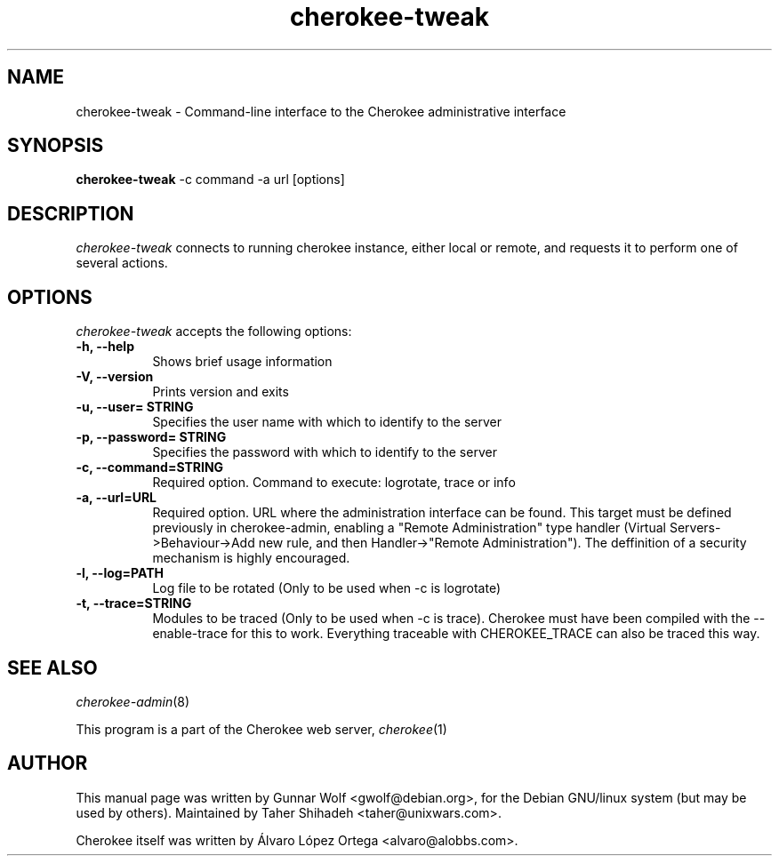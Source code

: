 .TH cherokee-tweak 1
.SH NAME
cherokee-tweak - Command-line interface to the Cherokee administrative interface
.SH SYNOPSIS
.B cherokee-tweak
\-c command \-a url [options]
.SH DESCRIPTION
\fIcherokee-tweak\fP connects to running cherokee instance, either local or remote,
and requests it to perform one of several actions.
.SH OPTIONS
\fIcherokee-tweak\fP accepts the following options:
.TP 8
.B  \-h, --help
Shows brief usage information
.TP 8
.B  \-V, --version
Prints version and exits
.TP 8
.B  \-u, --user= STRING
Specifies the user name with which to identify to the server
.TP 8
.B  \-p, --password= STRING
Specifies the password with which to identify to the server
.TP 8
.B  \-c, --command=STRING
Required option. Command to execute: logrotate, trace or info
.TP 8
.B  \-a, --url=URL
Required option. URL where the administration interface can be found.
This target must be defined previously in cherokee-admin, enabling
a "Remote Administration" type handler (Virtual Servers->Behaviour->Add new rule,
and then Handler->"Remote Administration"). The deffinition of a security mechanism
is highly encouraged.
.TP 8
.B  \-l, --log=PATH
Log file to be rotated (Only to be used when -c is logrotate)
.TP 8
.B  \-t, --trace=STRING
Modules to be traced (Only to be used when -c is trace). Cherokee must have
been compiled with the --enable-trace for this to work. Everything traceable
with CHEROKEE_TRACE can also be traced this way.
.SH SEE ALSO
\&\fIcherokee-admin\fR\|(8)
.PP
This program is a part of the Cherokee web server, \&\fIcherokee\fR\|(1)
.SH AUTHOR
This manual page was written by Gunnar Wolf <gwolf@debian.org>, for
the Debian GNU/linux system (but may be used by others). Maintained by Taher
Shihadeh <taher@unixwars.com>.
.PP
Cherokee itself was written by Álvaro López Ortega
<alvaro@alobbs.com>.
